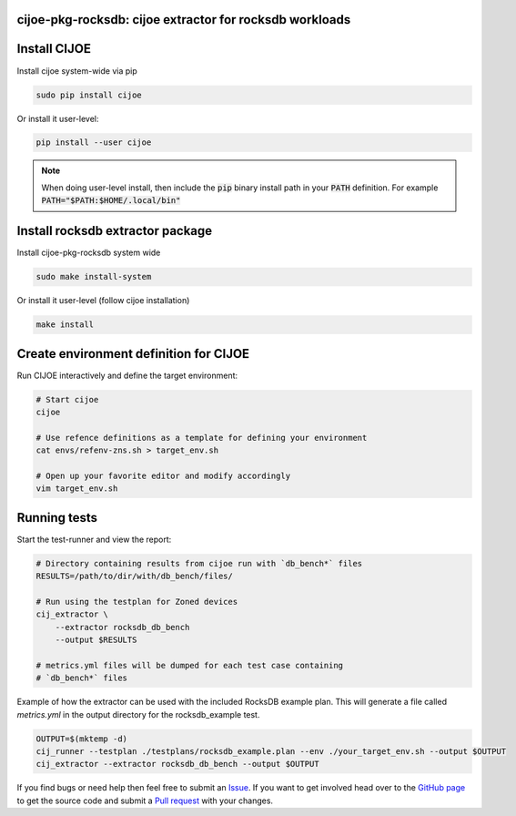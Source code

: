 cijoe-pkg-rocksdb: cijoe extractor for rocksdb workloads
========================================================

Install CIJOE
=============

Install cijoe system-wide via pip

.. code-block:: bash

  sudo pip install cijoe

Or install it user-level:

.. code-block:: bash

  pip install --user cijoe

.. note::

  When doing user-level install, then include the :code:`pip` binary install
  path in your :code:`PATH` definition. For example
  :code:`PATH="$PATH:$HOME/.local/bin"`


Install rocksdb extractor package
=================================

Install cijoe-pkg-rocksdb system wide

.. code-block:: bash

  sudo make install-system

Or install it user-level (follow cijoe installation)

.. code-block:: bash

  make install

Create environment definition for CIJOE
=======================================

Run CIJOE interactively and define the target environment:

.. code-block:: bash

  # Start cijoe
  cijoe

  # Use refence definitions as a template for defining your environment
  cat envs/refenv-zns.sh > target_env.sh

  # Open up your favorite editor and modify accordingly
  vim target_env.sh

Running tests
=============

Start the test-runner and view the report:

.. code-block:: bash

  # Directory containing results from cijoe run with `db_bench*` files
  RESULTS=/path/to/dir/with/db_bench/files/

  # Run using the testplan for Zoned devices
  cij_extractor \
      --extractor rocksdb_db_bench
      --output $RESULTS

  # metrics.yml files will be dumped for each test case containing
  # `db_bench*` files

Example of how the extractor can be used with the included RocksDB example plan.
This will generate a file called `metrics.yml` in the output directory for
the rocksdb_example test.

.. code-block:: bash

  OUTPUT=$(mktemp -d)
  cij_runner --testplan ./testplans/rocksdb_example.plan --env ./your_target_env.sh --output $OUTPUT
  cij_extractor --extractor rocksdb_db_bench --output $OUTPUT

If you find bugs or need help then feel free to submit an `Issue`_. If you want
to get involved head over to the `GitHub page`_ to get the source code and
submit a `Pull request`_ with your changes.

.. _GitHub page: https://github.com/refenv/cijoe-pkg-rocksdb
.. _Pull request: https://github.com/refenv/cijoe-pkg-rocksdb/pulls
.. _Issue: https://github.com/refenv/cijoe-pkg-rocksdb/issues
